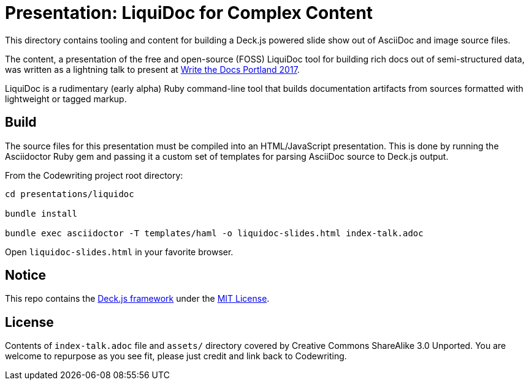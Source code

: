 = Presentation: LiquiDoc for Complex Content

This directory contains tooling and content for building a Deck.js powered slide show out of AsciiDoc and image source files.

The content, a presentation of the free and open-source (FOSS) LiquiDoc tool for building rich docs out of semi-structured data, was written as a lightning talk to present at http://www.writethedocs.org/conf/na/2017/[Write the Docs Portland 2017].

LiquiDoc is a rudimentary (early alpha) Ruby command-line tool that builds documentation artifacts from sources formatted with lightweight or tagged markup.

== Build

The source files for this presentation must be compiled into an HTML/JavaScript presentation.
This is done by running the Asciidoctor Ruby gem and passing it a custom set of templates for parsing AsciiDoc source to Deck.js output.

From the Codewriting project root directory:

----
cd presentations/liquidoc

bundle install

bundle exec asciidoctor -T templates/haml -o liquidoc-slides.html index-talk.adoc
----

Open `liquidoc-slides.html` in your favorite browser.

== Notice

This repo contains the link:http://imakewebthings.com/deck.js/[Deck.js framework] under the link:https://github.com/imakewebthings/deck.js[MIT License].

== License

Contents of `index-talk.adoc` file and `assets/` directory covered by Creative Commons ShareAlike 3.0 Unported.
You are welcome to repurpose as you see fit, please just credit and link back to Codewriting.
